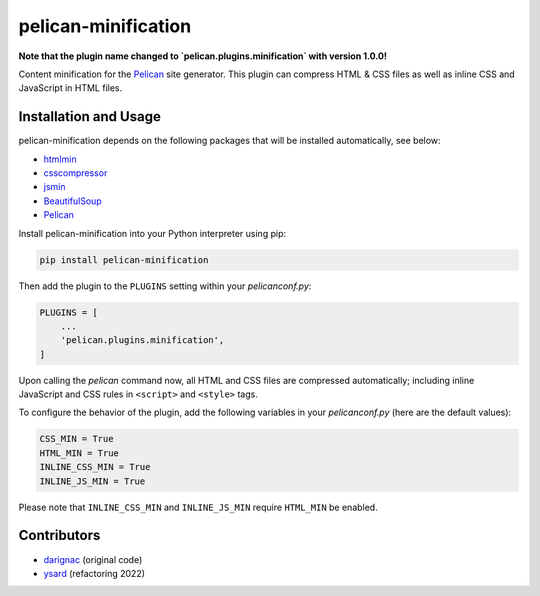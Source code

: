 pelican-minification
====================

**Note that the plugin name changed to `pelican.plugins.minification` with version 1.0.0!**

Content minification for the `Pelican`_ site generator.
This plugin can compress HTML & CSS files as well as inline CSS and JavaScript in HTML files.


Installation and Usage
----------------------

pelican-minification depends on the following packages that will be installed automatically, see below:

* `htmlmin`_
* `csscompressor`_
* `jsmin`_
* `BeautifulSoup`_
* `Pelican`_


Install pelican-minification into your Python interpreter using pip:

.. code-block:: shell

    pip install pelican-minification


Then add the plugin to the ``PLUGINS`` setting within your *pelicanconf.py*:

.. code-block:: python

    PLUGINS = [
        ...
        'pelican.plugins.minification',
    ]

Upon calling the *pelican* command now, all HTML and CSS files are compressed automatically;
including inline JavaScript and CSS rules in ``<script>`` and ``<style>`` tags.

To configure the behavior of the plugin, add the following variables in your *pelicanconf.py*
(here are the default values):

.. code-block:: python

    CSS_MIN = True
    HTML_MIN = True
    INLINE_CSS_MIN = True
    INLINE_JS_MIN = True

Please note that ``INLINE_CSS_MIN`` and ``INLINE_JS_MIN`` require ``HTML_MIN`` be enabled.

Contributors
------------
* `darignac`_ (original code)
* `ysard`_ (refactoring 2022)


.. _htmlmin: https://pypi.python.org/pypi/htmlmin
.. _csscompressor: https://pypi.python.org/pypi/csscompressor
.. _jsmin: https://pypi.org/project/jsmin
.. _BeautifulSoup: https://pypi.org/project/beautifulsoup4
.. _Pelican: https://pypi.python.org/pypi/pelican
.. _darignac: https://github.com/darignac
.. _ysard: https://github.com/ysard